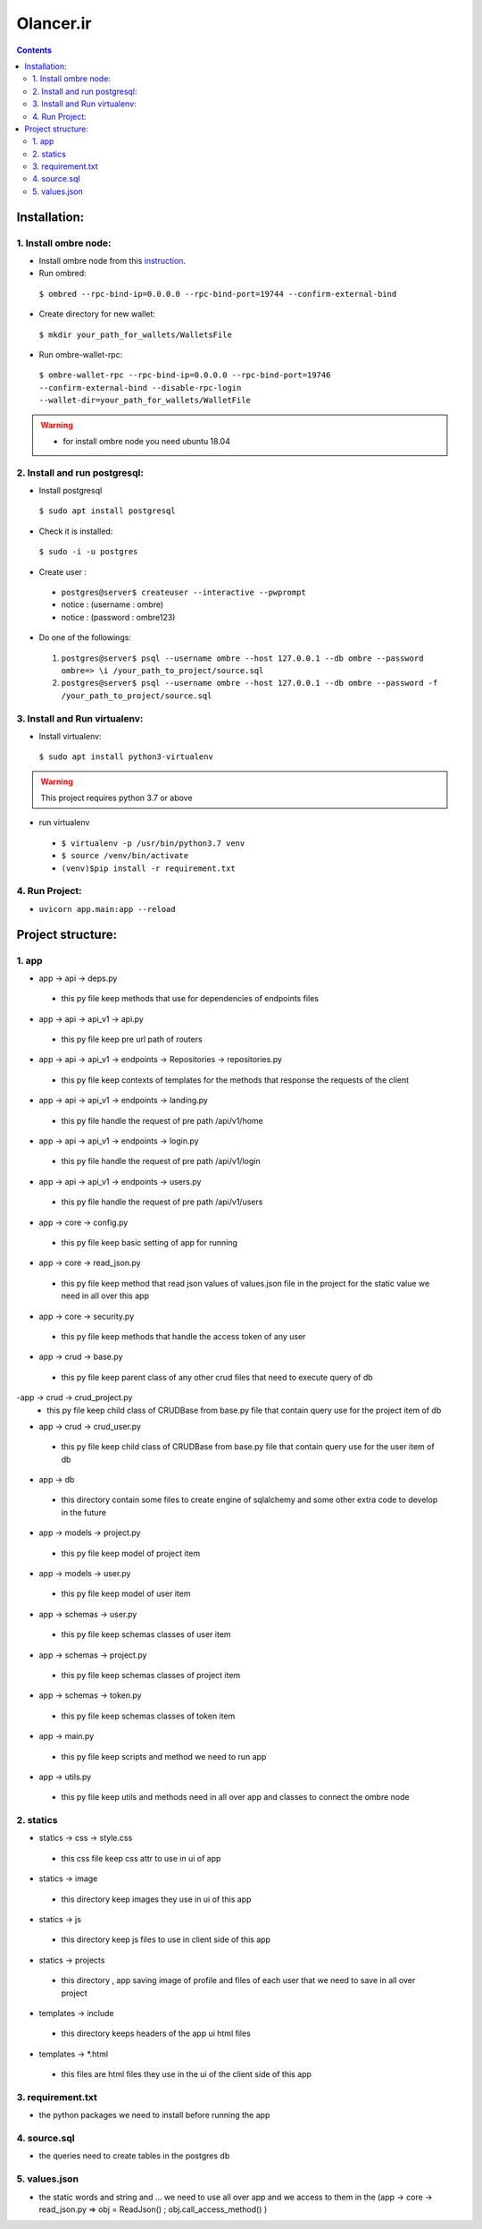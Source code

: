 =============================================
Olancer.ir
=============================================

.. contents::


---------------
Installation:
---------------

1. Install ombre node:
^^^^^^^^^^^^^^^^^^^^^^
- Install ombre node from this instruction_.
- Run ombred:
 ``$ ombred --rpc-bind-ip=0.0.0.0 --rpc-bind-port=19744 --confirm-external-bind``
- Create directory for new wallet:
 ``$ mkdir your_path_for_wallets/WalletsFile``
- Run ombre-wallet-rpc:
 ``$ ombre-wallet-rpc --rpc-bind-ip=0.0.0.0 --rpc-bind-port=19746 --confirm-external-bind --disable-rpc-login --wallet-dir=your_path_for_wallets/WalletFile``
.. warning::
 * for install ombre node you need ubuntu 18.04
.. _instruction: https://github.com/ombre-project/ombre

2. Install and run postgresql:
^^^^^^^^^^^^^^^^^^^^^^
- Install postgresql
 ``$ sudo apt install postgresql``
- Check it is installed:
 ``$ sudo -i -u postgres``
- Create user :
 * ``postgres@server$ createuser --interactive --pwprompt``
 * notice : (username : ombre)
 * notice : (password : ombre123)
- Do one of the followings:
 1. ``postgres@server$ psql --username ombre --host 127.0.0.1 --db ombre --password ombre=> \i /your_path_to_project/source.sql``
 2. ``postgres@server$ psql --username ombre --host 127.0.0.1 --db ombre --password -f /your_path_to_project/source.sql``
3. Install and Run virtualenv:
^^^^^^^^^^^^^^^^^^^^^^
- Install virtualenv:
 ``$ sudo apt install python3-virtualenv``
.. warning::
 This project requires python 3.7 or above
- run virtualenv
 * ``$ virtualenv -p /usr/bin/python3.7 venv``
 * ``$ source /venv/bin/activate``
 * ``(venv)$pip install -r requirement.txt``

4. Run Project:
^^^^^^^^^^^^^^^^^^^^^^
- ``uvicorn app.main:app --reload``

--------------------
Project structure:
--------------------
1. app
^^^^^^^^^^^^^^^^^^^^
- app -> api -> deps.py
 * this py file keep methods that use for dependencies of endpoints files

- app -> api -> api_v1 -> api.py
 * this py file keep pre url path of routers

- app -> api -> api_v1 -> endpoints -> Repositories -> repositories.py
 * this py file keep contexts of templates for the methods that response the requests of the client

- app -> api -> api_v1 -> endpoints -> landing.py
 * this py file handle the request of pre path /api/v1/home

- app -> api -> api_v1 -> endpoints -> login.py
 * this py file handle the request of pre path /api/v1/login

- app -> api -> api_v1 -> endpoints -> users.py
 * this py file handle the request of pre path /api/v1/users

- app -> core -> config.py
 * this py file keep basic setting of app for running

- app -> core -> read_json.py
 * this py file keep method that read json values of values.json file in the project for the static value we need in all over this app

- app -> core -> security.py
 * this py file keep methods that handle the access token of any user

- app -> crud -> base.py
 * this py file keep parent class of any other crud files that need to execute query of db

-app -> crud -> crud_project.py
 * this py file keep child class of CRUDBase from base.py file that contain query use for the project item of db

- app -> crud -> crud_user.py
 * this py file keep child class of CRUDBase from base.py file that contain query use for the user item of db

- app -> db
 * this directory contain some files to create engine of sqlalchemy and some other extra code to develop in the future

- app -> models -> project.py
 * this py file keep model of project item

- app -> models -> user.py
 * this py file keep model of user item

- app -> schemas -> user.py
 * this py file keep schemas classes of user item

- app -> schemas -> project.py
 * this py file keep schemas classes of project item

- app -> schemas -> token.py
 * this py file keep schemas classes of token item

- app -> main.py
 * this py file keep scripts and method we need to run app

- app -> utils.py
 * this py file keep utils and methods need in all over app and classes to connect the ombre node

2. statics
^^^^^^^^^^^^^^^^^

- statics -> css -> style.css
 * this css file keep css attr to use in ui of app

- statics -> image
 * this directory keep images they use in ui of this app

- statics -> js
 * this directory keep js files to use in client side of this app

- statics -> projects
 * this directory , app saving image of profile and files of each user that we need to save in all over project

- templates -> include
 * this directory keeps headers of the app ui html files

- templates -> *.html
 * this files are html files they use in the ui of the client side of this app

3. requirement.txt
^^^^^^^^^^^^^^^^^
- the python packages we need to install before running the app

4. source.sql
^^^^^^^^^^^^^^^^
- the queries need to create tables in the postgres db

5. values.json
^^^^^^^^^^^^^^^^
- the static words and string and ... we need to use all over app and we access to them in the (app -> core -> read_json.py => obj = ReadJson() ; obj.call_access_method() )

